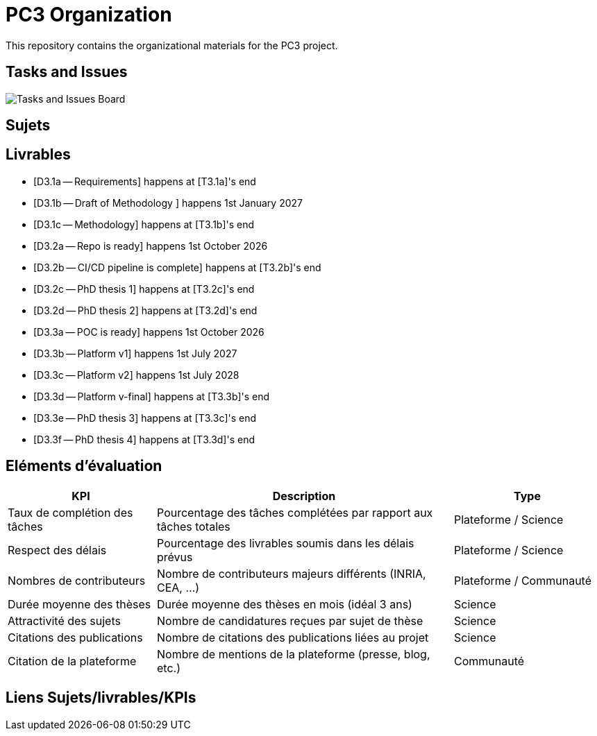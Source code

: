 = PC3 Organization
:imagesdir: out/pc3-gantt/

This repository contains the organizational materials for the PC3 project.

== Tasks and Issues

image::PC3GanttChart.svg[Tasks and Issues Board]

// [plantuml, gantt, svg]
// ----
// include::pc3-gantt.plantuml[]
// ----



== Sujets


== Livrables

* [D3.1a -- Requirements] happens at [T3.1a]'s end
* [D3.1b -- Draft of Methodology ] happens 1st January 2027
* [D3.1c -- Methodology] happens at [T3.1b]'s end

* [D3.2a -- Repo is ready] happens 1st October 2026
* [D3.2b -- CI/CD pipeline is complete] happens at [T3.2b]'s end
* [D3.2c -- PhD thesis 1] happens at [T3.2c]'s end
* [D3.2d -- PhD thesis 2] happens at [T3.2d]'s end

* [D3.3a -- POC is ready] happens 1st October 2026
* [D3.3b -- Platform v1] happens 1st July 2027
* [D3.3c -- Platform v2] happens 1st July 2028
* [D3.3d -- Platform v-final] happens at [T3.3b]'s end
* [D3.3e -- PhD thesis 3] happens at [T3.3c]'s end
* [D3.3f -- PhD thesis 4] happens at [T3.3d]'s end


== Eléments d'évaluation

[cols="1,2,1", options="header"]
|===
|KPI |Description |Type
|Taux de complétion des tâches  | Pourcentage des tâches complétées par rapport aux tâches totales  | Plateforme / Science
|Respect des délais             | Pourcentage des livrables soumis dans les délais prévus           | Plateforme / Science
|Nombres de contributeurs       | Nombre de contributeurs majeurs différents (INRIA, CEA, ...)      | Plateforme / Communauté
|Durée moyenne des thèses       | Durée moyenne des thèses en mois (idéal 3 ans)                    | Science
|Attractivité des sujets        | Nombre de candidatures reçues par sujet de thèse                  | Science
|Citations des publications     | Nombre de citations des publications liées au projet              | Science
|Citation de la plateforme      | Nombre de mentions de la plateforme (presse, blog, etc.)          | Communauté
|===


== Liens Sujets/livrables/KPIs



